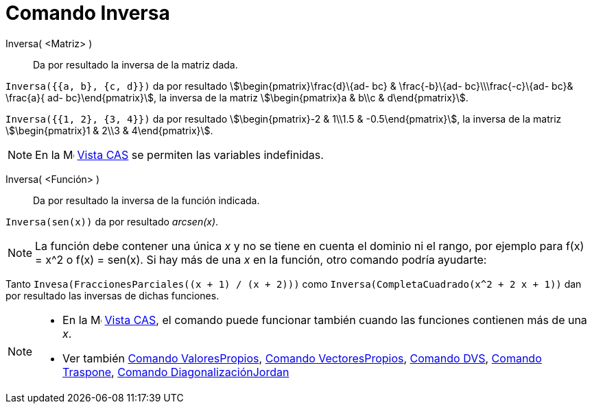 = Comando Inversa
:page-en: commands/Invert
ifdef::env-github[:imagesdir: /es/modules/ROOT/assets/images]

Inversa( <Matriz> )::
  Da por resultado la inversa de la matriz dada.

[EXAMPLE]
====

`++Inversa({{a, b}, {c, d}})++` da por resultado stem:[\begin{pmatrix}\frac{d}\{ad- bc} & \frac{-b}\{ad-
bc}\\\frac{-c}\{ad- bc}& \frac{a}{ ad- bc}\end{pmatrix}], la inversa de la matriz stem:[\begin{pmatrix}a & b\\c &
d\end{pmatrix}].

====

[EXAMPLE]
====

`++Inversa({{1, 2}, {3, 4}})++` da por resultado stem:[\begin{pmatrix}-2 & 1\\1.5 & -0.5\end{pmatrix}], la inversa de
la matriz stem:[\begin{pmatrix}1 & 2\\3 & 4\end{pmatrix}].

====

[NOTE]
====

En la image:16px-Menu_view_cas.svg.png[Menu view cas.svg,width=16,height=16] xref:/Vista_CAS.adoc[Vista CAS] se permiten
las variables indefinidas.

====

Inversa( <Función> )::
  Da por resultado la inversa de la función indicada.

[EXAMPLE]
====

`++Inversa(sen(x))++` da por resultado _arcsen(x)_.

====

[NOTE]
====

La función debe contener una única _x_ y no se tiene en cuenta el dominio ni el rango, por ejemplo para f(x) = x^2 o
f(x) = sen(x). Si hay más de una _x_ en la función, otro comando podría ayudarte:

[EXAMPLE]
====

Tanto `++Invesa(FraccionesParciales((x + 1) / (x + 2)))++` como `++Inversa(CompletaCuadrado(x^2 + 2 x + 1))++` dan por
resultado las inversas de dichas funciones.

====

====

[NOTE]
====

* En la image:16px-Menu_view_cas.svg.png[Menu view cas.svg,width=16,height=16] xref:/Vista_CAS.adoc[Vista CAS], el
comando puede funcionar también cuando las funciones contienen más de una _x_.
* Ver también xref:/commands/ValoresPropios.adoc[Comando ValoresPropios], xref:/commands/VectoresPropios.adoc[Comando
VectoresPropios], xref:/commands/DVS.adoc[Comando DVS], xref:/commands/Traspone.adoc[Comando Traspone],
xref:/commands/DiagonalizaciónJordan.adoc[Comando DiagonalizaciónJordan]

====
